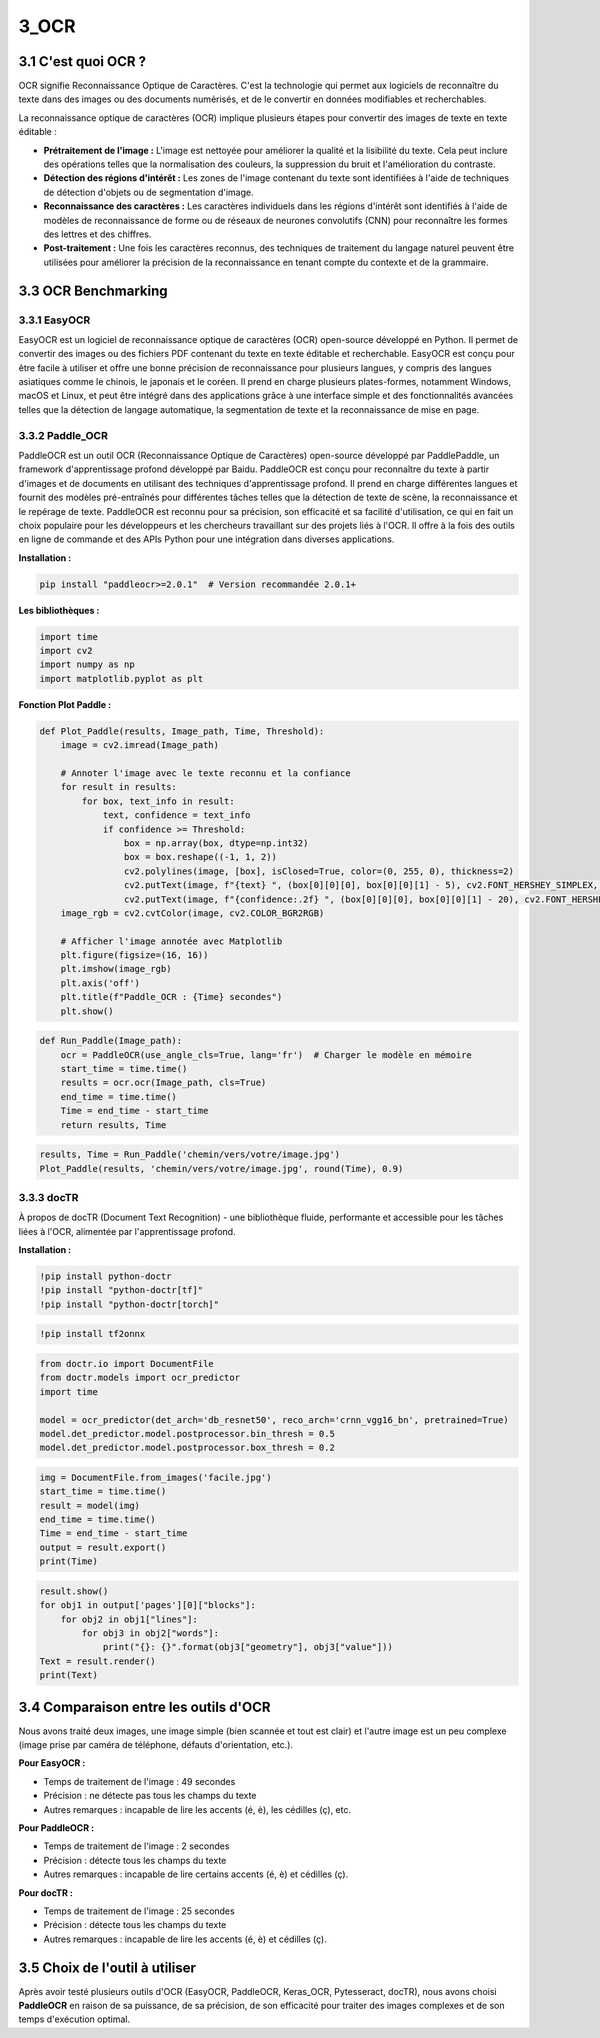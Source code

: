 3_OCR
======================================

3.1 C'est quoi OCR ?
--------------------
OCR signifie Reconnaissance Optique de Caractères. C'est la technologie qui permet aux logiciels de reconnaître du texte dans des images ou des documents numérisés, 
et de le convertir en données modifiables et recherchables.

La reconnaissance optique de caractères (OCR) implique plusieurs étapes pour convertir des images de texte en texte éditable :

- **Prétraitement de l'image :** L'image est nettoyée pour améliorer la qualité et la lisibilité du texte. Cela peut inclure des opérations telles que la normalisation des couleurs, la suppression du bruit et l'amélioration du contraste.
- **Détection des régions d'intérêt :** Les zones de l'image contenant du texte sont identifiées à l'aide de techniques de détection d'objets ou de segmentation d'image.
- **Reconnaissance des caractères :** Les caractères individuels dans les régions d'intérêt sont identifiés à l'aide de modèles de reconnaissance de forme ou de réseaux de neurones convolutifs (CNN) pour reconnaître les formes des lettres et des chiffres.
- **Post-traitement :** Une fois les caractères reconnus, des techniques de traitement du langage naturel peuvent être utilisées pour améliorer la précision de la reconnaissance en tenant compte du contexte et de la grammaire.

3.3 OCR Benchmarking
---------------------

3.3.1 EasyOCR
~~~~~~~~~~~~~
EasyOCR est un logiciel de reconnaissance optique de caractères (OCR) open-source développé en Python. Il permet de convertir des images ou des fichiers PDF contenant du texte en texte
éditable et recherchable. EasyOCR est conçu pour être facile à utiliser et offre une bonne précision de reconnaissance pour plusieurs langues, y compris des langues asiatiques comme le
chinois, le japonais et le coréen. Il prend en charge plusieurs plates-formes, notamment Windows, macOS et Linux, et peut être intégré dans des applications grâce à une interface simple et des
fonctionnalités avancées telles que la détection de langage automatique, la segmentation de texte et la reconnaissance de mise en page.

3.3.2 Paddle_OCR
~~~~~~~~~~~~~~~~~~
PaddleOCR est un outil OCR (Reconnaissance Optique de Caractères) open-source développé par PaddlePaddle, un framework d'apprentissage profond développé par Baidu. PaddleOCR est conçu pour reconnaître
du texte à partir d'images et de documents en utilisant des techniques d'apprentissage profond. Il prend en charge différentes langues et fournit des modèles pré-entraînés pour différentes tâches
telles que la détection de texte de scène, la reconnaissance et le repérage de texte. PaddleOCR est reconnu pour sa précision, son efficacité et sa facilité d'utilisation, ce qui en fait un choix populaire
pour les développeurs et les chercheurs travaillant sur des projets liés à l'OCR. Il offre à la fois des outils en ligne de commande et des APIs Python pour une intégration dans diverses applications.

**Installation :**

.. code-block:: bash

    pip install "paddleocr>=2.0.1"  # Version recommandée 2.0.1+

**Les bibliothèques :**

.. code-block:: python

    import time
    import cv2
    import numpy as np
    import matplotlib.pyplot as plt

**Fonction Plot Paddle :**

.. code-block:: python

    def Plot_Paddle(results, Image_path, Time, Threshold):
        image = cv2.imread(Image_path)

        # Annoter l'image avec le texte reconnu et la confiance
        for result in results:
            for box, text_info in result:
                text, confidence = text_info
                if confidence >= Threshold:
                    box = np.array(box, dtype=np.int32)
                    box = box.reshape((-1, 1, 2))
                    cv2.polylines(image, [box], isClosed=True, color=(0, 255, 0), thickness=2)
                    cv2.putText(image, f"{text} ", (box[0][0][0], box[0][0][1] - 5), cv2.FONT_HERSHEY_SIMPLEX, 0.5, (0, 0, 255), 1)
                    cv2.putText(image, f"{confidence:.2f} ", (box[0][0][0], box[0][0][1] - 20), cv2.FONT_HERSHEY_SIMPLEX, 0.5, (255, 0, 0), 1)
        image_rgb = cv2.cvtColor(image, cv2.COLOR_BGR2RGB)

        # Afficher l'image annotée avec Matplotlib
        plt.figure(figsize=(16, 16))
        plt.imshow(image_rgb)
        plt.axis('off')
        plt.title(f"Paddle_OCR : {Time} secondes")
        plt.show()

.. code-block:: python

    def Run_Paddle(Image_path):
        ocr = PaddleOCR(use_angle_cls=True, lang='fr')  # Charger le modèle en mémoire
        start_time = time.time()
        results = ocr.ocr(Image_path, cls=True)
        end_time = time.time()
        Time = end_time - start_time
        return results, Time

.. code-block:: python

    results, Time = Run_Paddle('chemin/vers/votre/image.jpg')
    Plot_Paddle(results, 'chemin/vers/votre/image.jpg', round(Time), 0.9)

3.3.3 docTR
~~~~~~~~~~~~~~~~~~

À propos de docTR (Document Text Recognition) - une bibliothèque fluide, performante et accessible pour les tâches liées à l'OCR, alimentée par l'apprentissage profond.

**Installation :**

.. code-block:: bash

    !pip install python-doctr
    !pip install "python-doctr[tf]"
    !pip install "python-doctr[torch]"

.. code-block:: bash

    !pip install tf2onnx

.. code-block:: python

    from doctr.io import DocumentFile
    from doctr.models import ocr_predictor
    import time

    model = ocr_predictor(det_arch='db_resnet50', reco_arch='crnn_vgg16_bn', pretrained=True)
    model.det_predictor.model.postprocessor.bin_thresh = 0.5
    model.det_predictor.model.postprocessor.box_thresh = 0.2

.. code-block:: python

    img = DocumentFile.from_images('facile.jpg')
    start_time = time.time()
    result = model(img)
    end_time = time.time()
    Time = end_time - start_time
    output = result.export()
    print(Time)

.. code-block:: python

    result.show()
    for obj1 in output['pages'][0]["blocks"]:
        for obj2 in obj1["lines"]:
            for obj3 in obj2["words"]:
                print("{}: {}".format(obj3["geometry"], obj3["value"]))
    Text = result.render()
    print(Text)

3.4 Comparaison entre les outils d'OCR
-----------------------------------------
Nous avons traité deux images, une image simple (bien scannée et tout est clair) et l'autre image est un peu complexe (image prise par caméra de téléphone, défauts d'orientation, etc.).

**Pour EasyOCR :**

* Temps de traitement de l'image : 49 secondes
* Précision : ne détecte pas tous les champs du texte
* Autres remarques : incapable de lire les accents (é, è), les cédilles (ç), etc.

**Pour PaddleOCR :**

* Temps de traitement de l'image : 2 secondes
* Précision : détecte tous les champs du texte
* Autres remarques : incapable de lire certains accents (é, è) et cédilles (ç).

**Pour docTR :**

* Temps de traitement de l'image : 25 secondes
* Précision : détecte tous les champs du texte
* Autres remarques : incapable de lire les accents (é, è) et cédilles (ç).

3.5 Choix de l'outil à utiliser
----------------------------------
Après avoir testé plusieurs outils d'OCR (EasyOCR, PaddleOCR, Keras_OCR, Pytesseract, docTR), nous avons choisi **PaddleOCR** en raison de sa puissance, de sa précision, de son efficacité pour traiter des images complexes et de son temps d'exécution optimal.

.. raw:: html

    <a href="https://colab.research.google.com/github/MasrourTawfik/Textra/blob/main/Notebooks/OCR_Bench.ipynb" target="_blank"><img src="https://colab.research.google.com/assets/colab-badge.svg" alt="Open In Colab"/></a>

